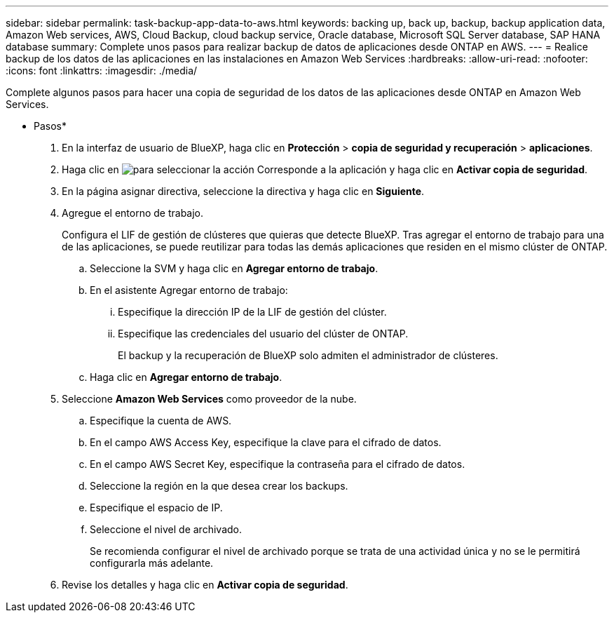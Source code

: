 ---
sidebar: sidebar 
permalink: task-backup-app-data-to-aws.html 
keywords: backing up, back up, backup, backup application data, Amazon Web services, AWS, Cloud Backup, cloud backup service, Oracle database, Microsoft SQL Server database, SAP HANA database 
summary: Complete unos pasos para realizar backup de datos de aplicaciones desde ONTAP en AWS. 
---
= Realice backup de los datos de las aplicaciones en las instalaciones en Amazon Web Services
:hardbreaks:
:allow-uri-read: 
:nofooter: 
:icons: font
:linkattrs: 
:imagesdir: ./media/


[role="lead"]
Complete algunos pasos para hacer una copia de seguridad de los datos de las aplicaciones desde ONTAP en Amazon Web Services.

* Pasos*

. En la interfaz de usuario de BlueXP, haga clic en *Protección* > *copia de seguridad y recuperación* > *aplicaciones*.
. Haga clic en image:icon-action.png["para seleccionar la acción"] Corresponde a la aplicación y haga clic en *Activar copia de seguridad*.
. En la página asignar directiva, seleccione la directiva y haga clic en *Siguiente*.
. Agregue el entorno de trabajo.
+
Configura el LIF de gestión de clústeres que quieras que detecte BlueXP. Tras agregar el entorno de trabajo para una de las aplicaciones, se puede reutilizar para todas las demás aplicaciones que residen en el mismo clúster de ONTAP.

+
.. Seleccione la SVM y haga clic en *Agregar entorno de trabajo*.
.. En el asistente Agregar entorno de trabajo:
+
... Especifique la dirección IP de la LIF de gestión del clúster.
... Especifique las credenciales del usuario del clúster de ONTAP.
+
El backup y la recuperación de BlueXP solo admiten el administrador de clústeres.



.. Haga clic en *Agregar entorno de trabajo*.


. Seleccione *Amazon Web Services* como proveedor de la nube.
+
.. Especifique la cuenta de AWS.
.. En el campo AWS Access Key, especifique la clave para el cifrado de datos.
.. En el campo AWS Secret Key, especifique la contraseña para el cifrado de datos.
.. Seleccione la región en la que desea crear los backups.
.. Especifique el espacio de IP.
.. Seleccione el nivel de archivado.
+
Se recomienda configurar el nivel de archivado porque se trata de una actividad única y no se le permitirá configurarla más adelante.



. Revise los detalles y haga clic en *Activar copia de seguridad*.

